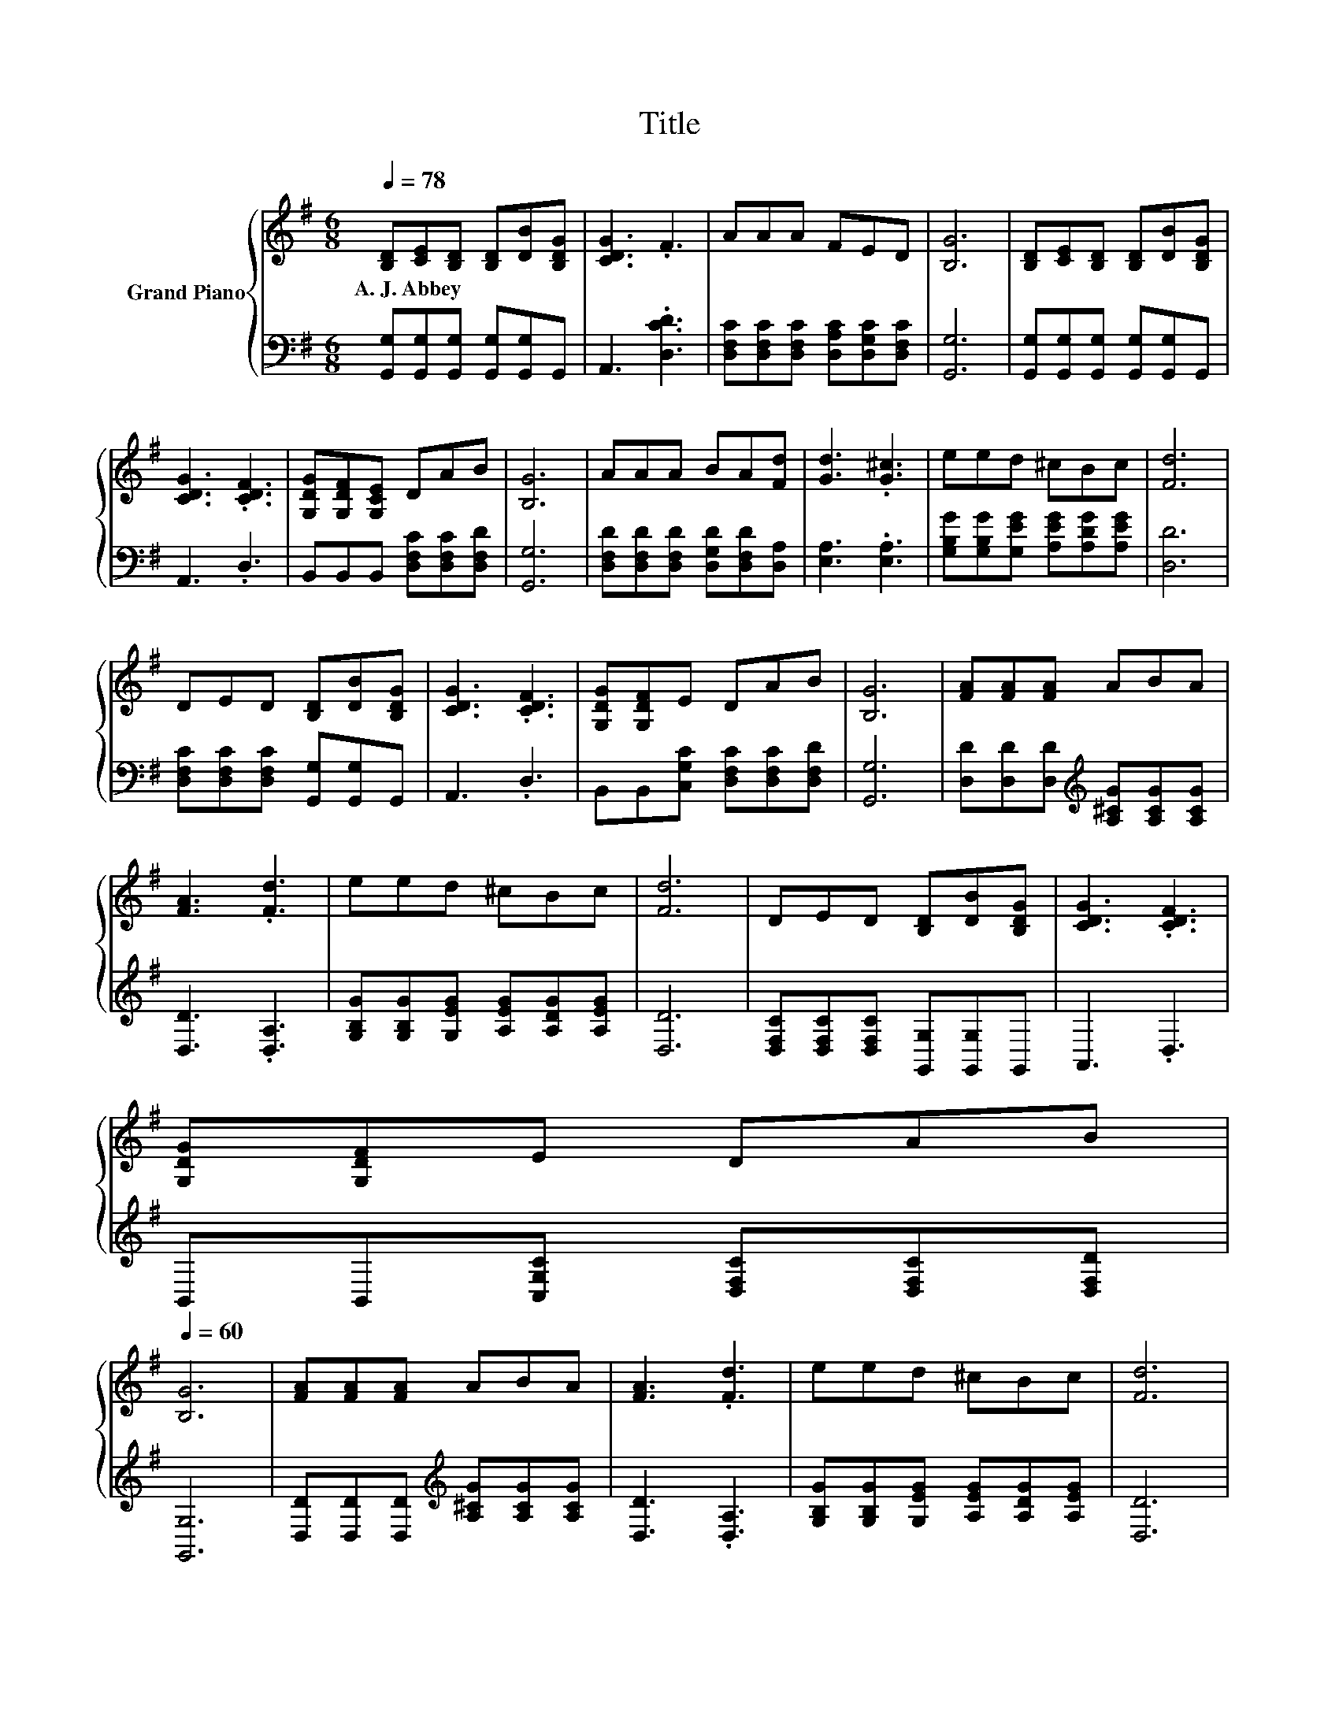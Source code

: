 X:1
T:Title
%%score { 1 | 2 }
L:1/8
Q:1/4=78
M:6/8
K:G
V:1 treble nm="Grand Piano"
V:2 bass 
V:1
 [B,D][CE][B,D] [B,D][DB][B,DG] | [CDG]3 .F3 | AAA FED | [B,G]6 | [B,D][CE][B,D] [B,D][DB][B,DG] | %5
w: A.~J.~Abbey * * * * *|||||
 [CDG]3 .[CDF]3 | [G,DG][G,DF][G,CE] DAB | [B,G]6 | AAA BA[Fd] | [Gd]3 .[G^c]3 | eed ^cBc | [Fd]6 | %12
w: |||||||
 DED [B,D][DB][B,DG] | [CDG]3 .[CDF]3 | [G,DG][G,DF]E DAB | [B,G]6 | [FA][FA][FA] ABA | %17
w: |||||
 [FA]3 .[Fd]3 | eed ^cBc | [Fd]6 | DED [B,D][DB][B,DG] | [CDG]3 .[CDF]3 | %22
w: |||||
 [G,DG][G,DF]E DAB[Q:1/4=77][Q:1/4=76][Q:1/4=75][Q:1/4=73][Q:1/4=72][Q:1/4=71][Q:1/4=70][Q:1/4=69][Q:1/4=68][Q:1/4=67][Q:1/4=65][Q:1/4=64][Q:1/4=63][Q:1/4=62][Q:1/4=61][Q:1/4=60] | %23
w: |
 [B,G]6 | [FA][FA][FA] ABA | [FA]3 .[Fd]3 | eed ^cBc | [Fd]6 | %28
w: |||||
[Q:1/4=78] [B,D][CE][B,D] [B,D][DB][B,DG] | [CDG]3 .[CDF]3 | [G,DG][G,DF][G,CE] DAB | [B,G]6 | %32
w: ||||
 AAA BA[Fd] | [Gd]3 .[G^c]3 | eed ^cBc | [Fd]6 | DED [B,D][DB][B,DG] | [CDG]3 .[CDF]3 | %38
w: ||||||
 [G,DG][G,DF]E DAB[Q:1/4=77][Q:1/4=76][Q:1/4=75][Q:1/4=73][Q:1/4=72][Q:1/4=71][Q:1/4=70][Q:1/4=69][Q:1/4=68][Q:1/4=67][Q:1/4=65][Q:1/4=64][Q:1/4=63][Q:1/4=62][Q:1/4=61][Q:1/4=60] | %39
w: |
[M:7/4] [B,G]6 z2 z2 z4 |] %40
w: |
V:2
 [G,,G,][G,,G,][G,,G,] [G,,G,][G,,G,]G,, | A,,3 .[D,CD]3 | %2
 [D,F,C][D,F,C][D,F,C] [D,A,C][D,G,C][D,F,C] | [G,,G,]6 | [G,,G,][G,,G,][G,,G,] [G,,G,][G,,G,]G,, | %5
 A,,3 .D,3 | B,,B,,B,, [D,F,C][D,F,C][D,F,D] | [G,,G,]6 | %8
 [D,F,D][D,F,D][D,F,D] [D,G,D][D,F,D][D,A,] | [E,A,]3 .[E,A,]3 | %10
 [G,B,G][G,B,G][G,EG] [A,EG][A,DG][A,EG] | [D,D]6 | [D,F,C][D,F,C][D,F,C] [G,,G,][G,,G,]G,, | %13
 A,,3 .D,3 | B,,B,,[C,G,C] [D,F,C][D,F,C][D,F,D] | [G,,G,]6 | %16
 [D,D][D,D][D,D][K:treble] [A,^CG][A,CG][A,CG] | [D,D]3 .[D,A,]3 | %18
 [G,B,G][G,B,G][G,EG] [A,EG][A,DG][A,EG] | [D,D]6 | [D,F,C][D,F,C][D,F,C] [G,,G,][G,,G,]G,, | %21
 A,,3 .D,3 | B,,B,,[C,G,C] [D,F,C][D,F,C][D,F,D] | [G,,G,]6 | %24
 [D,D][D,D][D,D][K:treble] [A,^CG][A,CG][A,CG] | [D,D]3 .[D,A,]3 | %26
 [G,B,G][G,B,G][G,EG] [A,EG][A,DG][A,EG] | [D,D]6 | [G,,G,][G,,G,][G,,G,] [G,,G,][G,,G,]G,, | %29
 A,,3 .D,3 | B,,B,,B,, [D,F,C][D,F,C][D,F,D] | [G,,G,]6 | %32
 [D,F,D][D,F,D][D,F,D] [D,G,D][D,F,D][D,A,] | [E,A,]3 .[E,A,]3 | %34
 [G,B,G][G,B,G][G,EG] [A,EG][A,DG][A,EG] | [D,D]6 | [D,F,C][D,F,C][D,F,C] [G,,G,][G,,G,]G,, | %37
 A,,3 .D,3 | B,,B,,[C,G,C] [D,F,C][D,F,C][D,F,D] |[M:7/4] [G,,G,]6 z2 z2 z4 |] %40

